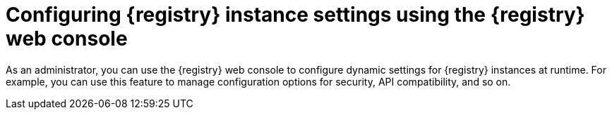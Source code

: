 // Metadata created by nebel
// ParentAssemblies: assemblies/getting-started/as_managing-registry-artifacts.adoc

[id="configuring-settings-using-console_{context}"]
= Configuring {registry} instance settings using the {registry} web console

[role="_abstract"]
As an administrator, you can use the {registry} web console to configure dynamic settings for {registry} instances at runtime. For example, you can use this feature to manage configuration options for security, API compatibility, and so on.

//This section shows how to configure..

ifdef::apicurio-registry,rh-service-registry[]
NOTE: Security settings for authentication or authorization are only displayed in the web console if authentication has first been enabled. For more details, see 
endif::[] 
ifdef::apicurio-registry[]
xref:../getting-started/assembly-configuring-the-registry.adoc[].
ifdef::rh-service-registry[]
the link:{LinkServiceRegistryInstall}[{NameServiceRegistryInstall}].
endif::[] 

.Prerequisites

* At least one {registry} instance has been created 
* You are logged into the {registry} web console with administrator access:
+
`{registry-url}`

.Procedure

ifdef::apicurio-registry,rh-service-registry[]
. In the web console, click the *Settings* page.  
endif::[] 

ifdef::rh-openshift-sr[]
. In the web console, click the {registry} instance that you want to configure, and click the *Settings* page.  
endif::[] 

. Select the settings that you want to configure for this {registry} instance: 
+
.{registry} instance settings
[%header,cols="2,4"]
|===
|Setting
|Description
| *Authenticated read access*
| When enabled, requests from any authenticated user are granted at least read-only access. This setting is not enabled by default. 
| *Legacy ID mode (compatibility API)*
| When enabled, the Confluent Schema Registry compatibility API uses `globalId` instead of `contentId` for artifact identifiers. This setting is not enabled by default. 
ifdef::apicurio-registry,rh-service-registry[]
For more details, see `MY-REGISTRY-URL/apis/ccompat/v6`.
endif::[]
ifdef::rh-openshift-sr[]
For more details, see .
endif::[]
ifdef::apicurio-registry,rh-service-registry[]
|
*Download link time to live*
| The number of seconds that a generated link to a download `.zip` file remains active for security reasons (for example, when exporting {registry} data). Defaults to 30 seconds.
| *UI read-only mode*
| When enabled, the Service Registry web console is set to read-only, preventing create, read, update, or delete operations. This setting is not enabled by default. 
endif::[]
|===

//. Click *Save* to confirm your settings.

//[role="_additional-resources"]
//.Additional resources
